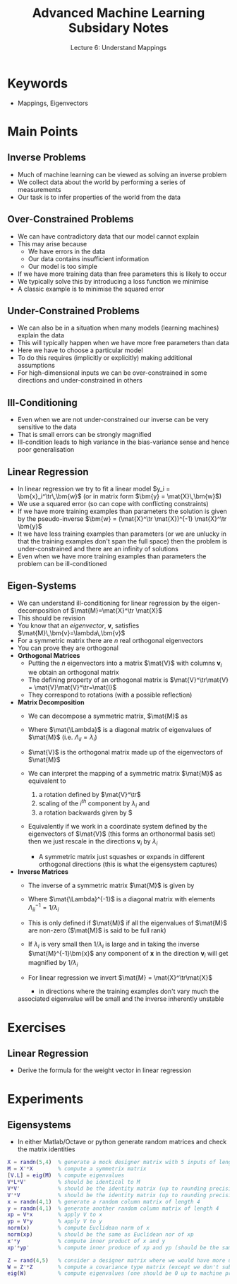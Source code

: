 #+TITLE: Advanced Machine Learning Subsidary Notes
#+SUBTITLE: Lecture 6: Understand Mappings


* Keywords
  * Mappings, Eigenvectors

* Main Points

** Inverse Problems
   * Much of machine learning can be viewed as solving an inverse problem
   * We collect data about the world by performing a series of measurements
   * Our task is to infer properties of the world from the data

** Over-Constrained Problems
   * We can have contradictory data that our model cannot explain
   * This may arise because
     * We have errors in the data
     * Our data contains insufficient information
     * Our model is too simple
   * If we have more training data than free parameters this is likely to occur
   * We typically solve this by introducing a loss function we minimise
   * A classic example is to minimise the squared error

** Under-Constrained Problems
   * We can also be in a situation when many models (learning
     machines) explain the data
   * This will typically happen when we have more free parameters than data
   * Here we have to choose a particular model
   * To do this requires (implicitly or explicitly) making additional
     assumptions
   * For high-dimensional inputs we can be over-constrained
     in some directions and under-constrained in others

** Ill-Conditioning
   * Even when we are not under-constrained our inverse can be very sensitive to the data
   * That is small errors can be strongly magnified
   * Ill-condition leads to high variance in the bias-variance sense and hence poor generalisation

** Linear Regression
   * In linear regression we try to fit a linear model $y_i = \bm{x}_i^\tr\,\bm{w}$
     (or in matrix form $\bm{y} = \mat{X}\,\bm{w}$)
   * We use a squared error (so can cope with conflicting constraints)
   * If we have more training examples than parameters the solution is given by the pseudo-inverse
     $\bm{w} = (\mat{X}^\tr \mat{X})^{-1} \mat{X}^\tr \bm{y}$
   * It we have less training examples than parameters (or we are
     unlucky in that the training examples don't span the full space)
     then the problem is under-constrained and there are an infinity
     of solutions
   * Even when we have more training examples than parameters the
     problem can be ill-conditioned

** Eigen-Systems
   * We can understand ill-conditioning for linear regression by the
     eigen-decomposition of $\mat{M}=\mat{X}^\tr \mat{X}$
   * This should be revision
   * You know that an /eigenvector/, $\bm{v}$, satisfies $\mat{M}\,\bm{v}=\lambda\,\bm{v}$
   * For a symmetric matrix there are $n$ real orthogonal eigenvectors
   * You can prove they are orthogonal
   * *Orthogonal Matrices*
     * Putting the $n$ eigenvectors into a matrix $\mat{V}$ with
       columns $\bm{v}_i$ we obtain an orthogonal matrix
     * The defining property of an orthogonal matrix is
       $\mat{V}^\tr\mat{V} = \mat{V}\mat{V}^\tr=\mat{I}$
     * They correspond to rotations (with a possible reflection)
   * *Matrix Decomposition*
     * We can decompose a symmetric matrix, $\mat{M}$ as
       \begin{align*}
         \mat{M} = \mat{V}\,\mat{\Lambda}\,\mat{V}^\tr
       \end{align*}
     * Where $\mat{\Lambda}$ is a diagonal matrix of eigenvalues of $\mat{M}$ 
       (i.e. $\Lambda_{ii}=\lambda_i$)
     * $\mat{V}$ is the orthogonal matrix made up of the eigenvectors of $\mat{M}$
     * We can interpret the mapping of a symmetric matrix $\mat{M}$ as
       equivalent to
       1. a rotation defined by $\mat{V}^\tr$
       2. scaling of the $i^{th}$ component by $\lambda_i$ and
       3. a rotation backwards given by \mat{V}$
     * Equivalently if we work in a coordinate system defined by the
       eigenvectors of $\mat{V}$ (this forms an orthonormal basis set)
       then we just rescale in the directions $\bm{v}_i$ by $\lambda_i$
       * A symmetric matrix just squashes or expands in different
         orthogonal directions (this is what  the eigensystem captures)

   * *Inverse Matrices*
     * The inverse of a symmetric matrix $\mat{M}$ is given by
       \begin{align*}
         \mat{M} = \mat{V}\,\mat{\Lambda}^{-1}\,\mat{V}^\tr
       \end{align*}
     * Where $\mat{\Lambda}^{-1}$ is a diagonal matrix with elements $\Lambda_{ii}^{-1}=1/\lambda_i$
     * This is only defined if $\mat{M}$ if all the eigenvalues of
       $\mat{M}$ are non-zero  ($\mat{M}$ is said to be full rank)
     * If $\lambda_i$ is very small then $1/\lambda_i$ is large and in
       taking the inverse $\mat{M}^{-1}\bm{x}$ any component of $\bm{x}$
       in the direction $\bm{v}_i$ will get magnified by $1/\lambda_i$
     * For linear regression we invert $\mat{M} = \mat{X}^\tr\mat{X}$
       * in directions where the training examples don't vary much the
	 associated eigenvalue will be small and the inverse inherently
	 unstable


* Exercises

** Linear Regression
   * Derive the formula for the weight vector in linear regression

* Experiments

** Eigensystems
   * In either Matlab/Octave or python generate random matrices and check
     the matrix identities

#+BEGIN_SRC matlab
X = randn(5,4)  % generate a mock designer matrix with 5 inputs of length 4 
M = X'*X        % compute a symmetrix matrix
[V.L] = eig(M)  % compute eigenvalues
V*L*V'          % should be identical to M
V*V'            % should be the identity matrix (up to rounding precision)
V'*V            % should be the identity matrix (up to rounding precision)
x = randn(4,1)  % generate a random column matrix of length 4
y = randn(4,1)  % generate another random column matrix of length 4
xp = V*x        % apply V to x
yp = V*y        % apply V to y
norm(x)         % compute Euclidean norm of x
norm(xp)        % should be the same as Euclidean nor of xp
x'*y            % compute inner product of x and y
xp'*yp'         % compute inner produce of xp and yp (should be the same as above)

Z = rand(4,5)   % consider a designer matrix where we would have more unknowns the examples
W = Z'*Z        % compute a covariance type matrix (except we don't subtract the mean
eig(W)          % compute eigenvalues (one should be 0 up to machine precision)
#+END_SRC

* COMMENT [[file:mappings.pdf][PDF]] [[file:pdf/mappings_prn.pdf][Print]]
* COMMENT [[file:vectorSpaces-subsidiary.org][Previous]] [[file:pca-subsidiary.org][Next]]


* Options                                                  :ARCHIVE:noexport:
#+BEGIN_OPTIONS
#+OPTIONS: toc:nil
#+LATEX_HEADER: \usepackage[a4paper,margin=20mm]{geometry}
#+LATEX_HEADER: \usepackage{amsmath}
#+LATEX_HEADER: \usepackage{amsfonts}
#+LATEX_HEADER: \usepackage{stmaryrd}
#+LATEX_HEADER: \usepackage{bm}
#+LaTeX_HEADER: \usepackage{minted}
#+LaTeX_HEADER: \usemintedstyle{emacs}
#+LaTeX_HEADER: \usepackage[T1]{fontenc}
#+LaTeX_HEADER: \usepackage[scaled]{beraserif}
#+LaTeX_HEADER: \usepackage[scaled]{berasans}
#+LaTeX_HEADER: \usepackage[scaled]{beramono}
#+LATEX_HEADER: \newcommand{\tr}{\textsf{T}}
#+LATEX_HEADER: \newcommand{\grad}{\bm{\nabla}}
#+LATEX_HEADER: \newcommand{\av}[2][]{\mathbb{E}_{#1\!}\left[ #2 \right]}
#+LATEX_HEADER: \newcommand{\Prob}[2][]{\mathbb{P}_{#1\!}\left[ #2 \right]}
#+LATEX_HEADER: \newcommand{\logg}[1]{\log\!\left( #1 \right)}
#+LATEX_HEADER: \newcommand{\pred}[1]{\left\llbracket { \small #1} \right\rrbracket}
#+LATEX_HEADER: \newcommand{\e}[1]{{\rm e}^{#1}}
#+LATEX_HEADER: \newcommand{\dd}{\mathrm{d}}
#+LATEX_HEADER: \DeclareMathAlphabet{\mat}{OT1}{cmss}{bx}{n}
#+LATEX_HEADER: \newcommand{\normal}[2]{\mathcal{N}\!\left(#1 \big| #2 \right)}
#+LATEX_HEADER: \newcounter{eqCounter}
#+LATEX_HEADER: \setcounter{eqCounter}{0}
#+LATEX_HEADER: \newcommand{\explanation}{\setcounter{eqCounter}{0}\renewcommand{\labelenumi}{(\arabic{enumi})}}
#+LATEX_HEADER: \newcommand{\eq}[1][=]{\stepcounter{eqCounter}\stackrel{\text{\tiny(\arabic{eqCounter})}}{#1}}
#+LATEX_HEADER: \newcommand{\argmax}{\mathop{\mathrm{argmax}}}
#+LATEX_HEADER: \newcommand{\Dist}[2][Binom]{\mathrm{#1}\left( \strut {#2} \right)}
#+END_OPTIONS

